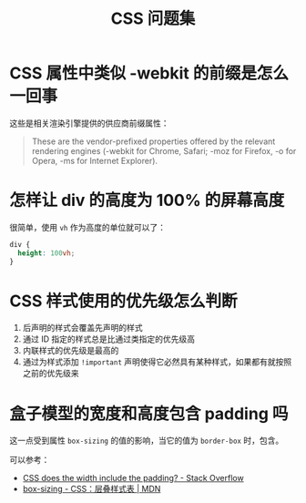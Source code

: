 #+TITLE:      CSS 问题集

* 目录                                                    :TOC_4_gh:noexport:
- [[#css-属性中类似--webkit-的前缀是怎么一回事][CSS 属性中类似 -webkit 的前缀是怎么一回事]]
- [[#怎样让-div-的高度为-100-的屏幕高度][怎样让 div 的高度为 100% 的屏幕高度]]
- [[#css-样式使用的优先级怎么判断][CSS 样式使用的优先级怎么判断]]
- [[#盒子模型的宽度和高度包含-padding-吗][盒子模型的宽度和高度包含 padding 吗]]

* CSS 属性中类似 -webkit 的前缀是怎么一回事
  这些是相关渲染引擎提供的供应商前缀属性：
  #+BEGIN_QUOTE
  These are the vendor-prefixed properties offered by the relevant rendering engines (-webkit for Chrome, Safari; -moz for Firefox, -o for Opera, -ms for Internet Explorer). 
  #+END_QUOTE

* 怎样让 div 的高度为 100% 的屏幕高度
  很简单，使用 ~vh~ 作为高度的单位就可以了：
  #+BEGIN_SRC css
    div {
      height: 100vh;
    }
  #+END_SRC

* CSS 样式使用的优先级怎么判断
  1. 后声明的样式会覆盖先声明的样式
  2. 通过 ID 指定的样式总是比通过类指定的优先级高
  3. 内联样式的优先级是最高的
  4. 通过为样式添加 ~!important~ 声明使得它必然具有某种样式，如果都有就按照之前的优先级来
  

* 盒子模型的宽度和高度包含 padding 吗
  这一点受到属性 ~box-sizing~ 的值的影响，当它的值为 ~border-box~ 时，包含。

  可以参考：
  + [[https://stackoverflow.com/questions/4698054/css-does-the-width-include-the-padding][CSS does the width include the padding? - Stack Overflow]]
  + [[https://developer.mozilla.org/zh-CN/docs/Web/CSS/box-sizing][box-sizing - CSS：层叠样式表 | MDN]]


